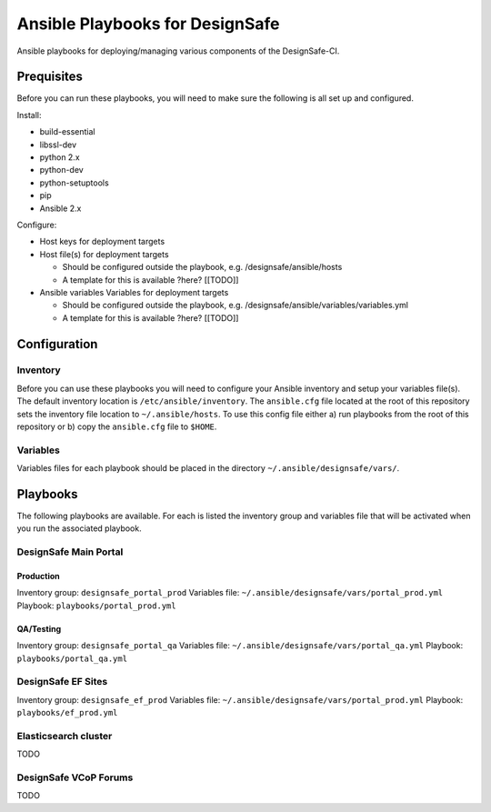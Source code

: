 Ansible Playbooks for DesignSafe
================================

Ansible playbooks for deploying/managing various components of the DesignSafe-CI.

Prequisites
+++++++++++

Before you can run these playbooks, you will need to make sure the following is all set up
and configured.

Install:

* build-essential
* libssl-dev
* python 2.x
* python-dev
* python-setuptools
* pip
* Ansible 2.x

Configure:

* Host keys for deployment targets
* Host file(s) for deployment targets

  * Should be configured outside the playbook, e.g. /designsafe/ansible/hosts
  * A template for this is available ?here? [[TODO]]

* Ansible variables Variables for deployment targets

  * Should be configured outside the playbook, e.g. /designsafe/ansible/variables/variables.yml
  * A template for this is available ?here? [[TODO]]

Configuration
+++++++++++++

Inventory
---------

Before you can use these playbooks you will need to configure your Ansible inventory and
setup your variables file(s). The default inventory location is ``/etc/ansible/inventory``.
The ``ansible.cfg`` file located at the root of this repository sets the inventory file
location to ``~/.ansible/hosts``. To use this config file either a) run playbooks from the
root of this repository or b) copy the ``ansible.cfg`` file to ``$HOME``.

Variables
---------

Variables files for each playbook should be placed in the directory
``~/.ansible/designsafe/vars/``.


Playbooks
+++++++++

The following playbooks are available. For each is listed the inventory group and
variables file that will be activated when you run the associated playbook.

DesignSafe Main Portal
----------------------

Production
''''''''''

Inventory group: ``designsafe_portal_prod``
Variables file: ``~/.ansible/designsafe/vars/portal_prod.yml``
Playbook: ``playbooks/portal_prod.yml``

QA/Testing
''''''''''

Inventory group: ``designsafe_portal_qa``
Variables file: ``~/.ansible/designsafe/vars/portal_qa.yml``
Playbook: ``playbooks/portal_qa.yml``

DesignSafe EF Sites
-------------------

Inventory group: ``designsafe_ef_prod``
Variables file: ``~/.ansible/designsafe/vars/portal_prod.yml``
Playbook: ``playbooks/ef_prod.yml``


Elasticsearch cluster
---------------------

TODO

DesignSafe VCoP Forums
----------------------

TODO


